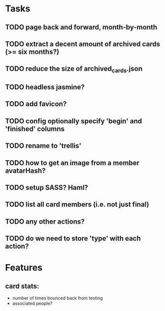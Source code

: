
*  Tasks
** TODO page back and forward, month-by-month
** TODO extract a decent amount of archived cards (>= six months?)
** TODO reduce the size of archived_cards.json
** TODO headless jasmine?
** TODO add favicon?
** TODO config optionally specify 'begin' and 'finished' columns
** TODO rename to 'trellis'
** TODO how to get an image from a member avatarHash?
** TODO setup SASS? Haml?
** TODO list all card members (i.e. not just final)
** TODO any other actions?
** TODO do we need to store 'type' with each action?
*  Features
** card stats:
  - number of times bounced back from testing
  - associated people?
